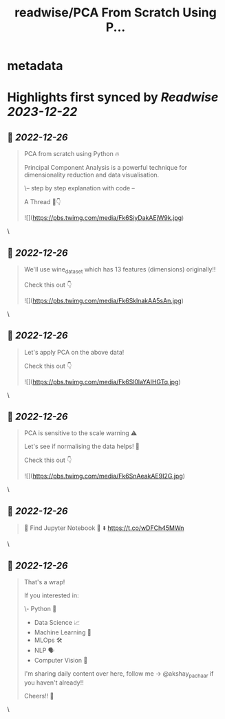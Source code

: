 :PROPERTIES:
:title: readwise/PCA From Scratch Using P...
:END:


* metadata
:PROPERTIES:
:author: [[akshay_pachaar on Twitter]]
:full-title: "PCA From Scratch Using P..."
:category: [[tweets]]
:url: https://twitter.com/akshay_pachaar/status/1607383266969149440
:image-url: https://pbs.twimg.com/profile_images/1578327351544360960/YFpWSWIX.jpg
:END:

* Highlights first synced by [[Readwise]] [[2023-12-22]]
** 📌 [[2022-12-26]]
#+BEGIN_QUOTE
PCA from scratch using Python 🔥

Principal Component Analysis is a powerful technique for dimensionality reduction and data visualisation.

\-- step by step explanation with code --

A Thread 🧵👇 

![](https://pbs.twimg.com/media/Fk6SiyDakAEjW9k.jpg) 
#+END_QUOTE\
** 📌 [[2022-12-26]]
#+BEGIN_QUOTE
We'll use wine_dataset which has 13 features (dimensions) originally!!

Check this out 👇 

![](https://pbs.twimg.com/media/Fk6SklnakAA5sAn.jpg) 
#+END_QUOTE\
** 📌 [[2022-12-26]]
#+BEGIN_QUOTE
Let's apply PCA on the above data!

Check this out 👇 

![](https://pbs.twimg.com/media/Fk6Sl0laYAIHGTq.jpg) 
#+END_QUOTE\
** 📌 [[2022-12-26]]
#+BEGIN_QUOTE
PCA is sensitive to the scale warning ⚠️

Let's see if normalising the data helps! 👀

Check this out 👇 

![](https://pbs.twimg.com/media/Fk6SnAeakAE9I2G.jpg) 
#+END_QUOTE\
** 📌 [[2022-12-26]]
#+BEGIN_QUOTE
🔵 Find Jupyter Notebook 📒 ⬇️
https://t.co/wDFCh45MWn 
#+END_QUOTE\
** 📌 [[2022-12-26]]
#+BEGIN_QUOTE
That's a wrap!

If you interested in:

\- Python 🐍
- Data Science 📈
- Machine Learning 🤖
- MLOps 🛠
- NLP 🗣
- Computer Vision 🎥

I'm sharing daily content over here, follow me → @akshay_pachaar if you haven't already!!

Cheers!! 🙂 
#+END_QUOTE\